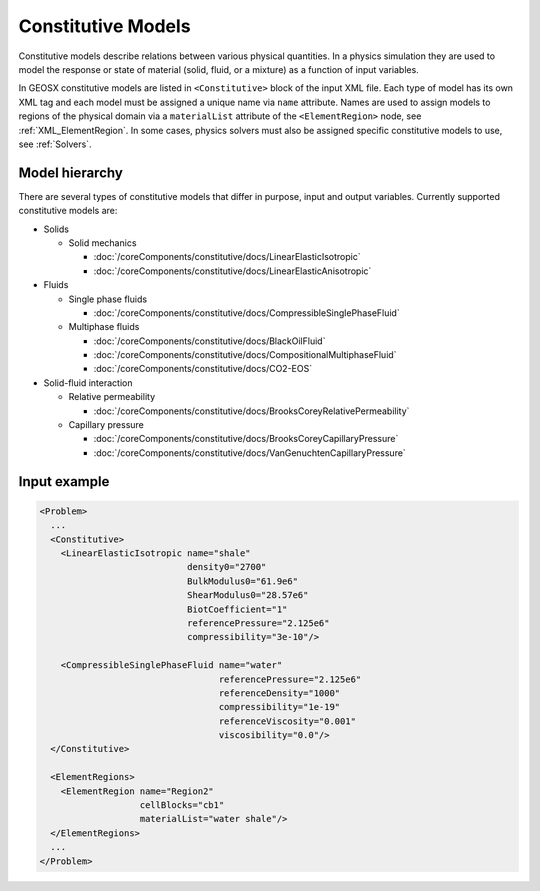 .. _Constitutive:

Constitutive Models
============================================

Constitutive models describe relations between various physical quantities.
In a physics simulation they are used to model the response or state of material (solid, fluid, or a mixture) as a function of input variables.

In GEOSX constitutive models are listed in ``<Constitutive>`` block of the input XML file.
Each type of model has its own XML tag and each model must be assigned a unique name via ``name`` attribute.
Names are used to assign models to regions of the physical domain via a ``materialList`` attribute of the ``<ElementRegion>`` node, see :ref:`XML_ElementRegion`.
In some cases, physics solvers must also be assigned specific constitutive models to use, see :ref:`Solvers`.

Model hierarchy
------------------------------------

There are several types of constitutive models that differ in purpose, input and output variables.
Currently supported constitutive models are:

* Solids

  * Solid mechanics

    * :doc:`/coreComponents/constitutive/docs/LinearElasticIsotropic`
    * :doc:`/coreComponents/constitutive/docs/LinearElasticAnisotropic`

* Fluids

  * Single phase fluids

    * :doc:`/coreComponents/constitutive/docs/CompressibleSinglePhaseFluid`

  * Multiphase fluids

    * :doc:`/coreComponents/constitutive/docs/BlackOilFluid`
    * :doc:`/coreComponents/constitutive/docs/CompositionalMultiphaseFluid`
    * :doc:`/coreComponents/constitutive/docs/CO2-EOS`

* Solid-fluid interaction

  * Relative permeability

    * :doc:`/coreComponents/constitutive/docs/BrooksCoreyRelativePermeability`

  * Capillary pressure

    * :doc:`/coreComponents/constitutive/docs/BrooksCoreyCapillaryPressure`
    * :doc:`/coreComponents/constitutive/docs/VanGenuchtenCapillaryPressure`

Input example
------------------------------------

.. code-block:: xml

  <Problem>
    ...
    <Constitutive>
      <LinearElasticIsotropic name="shale"
                              density0="2700"
                              BulkModulus0="61.9e6"
                              ShearModulus0="28.57e6"
                              BiotCoefficient="1"
                              referencePressure="2.125e6"
                              compressibility="3e-10"/>

      <CompressibleSinglePhaseFluid name="water"
                                    referencePressure="2.125e6"
                                    referenceDensity="1000"
                                    compressibility="1e-19"
                                    referenceViscosity="0.001"
                                    viscosibility="0.0"/>
    </Constitutive>

    <ElementRegions>
      <ElementRegion name="Region2"
                     cellBlocks="cb1"
                     materialList="water shale"/>
    </ElementRegions>
    ...
  </Problem>
